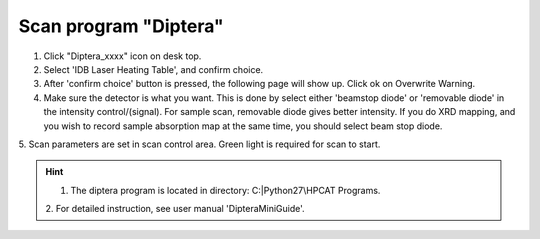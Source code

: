 Scan program "Diptera"
----------------------

1. Click "Diptera_xxxx" icon on desk top.
2. Select 'IDB Laser Heating Table', and confirm choice.
3. After 'confirm choice' button is pressed, the following page will show up. 
   Click ok on Overwrite Warning. 
4. Make sure the detector is what you want. This is done by 
   select either 'beamstop diode' or 'removable diode' in the
   intensity control/(signal). For sample scan, removable diode
   gives better intensity. If you do XRD mapping, and you wish to
   record sample absorption map at the same time, you should
   select beam stop diode.
5. Scan parameters are set in scan control area. Green light is
required for scan to start.

.. hint:: 1. The diptera program is located in directory: C:|Python27\\HPCAT Programs. 
          2. For detailed instruction,
          see user manual 'DipteraMiniGuide'.     